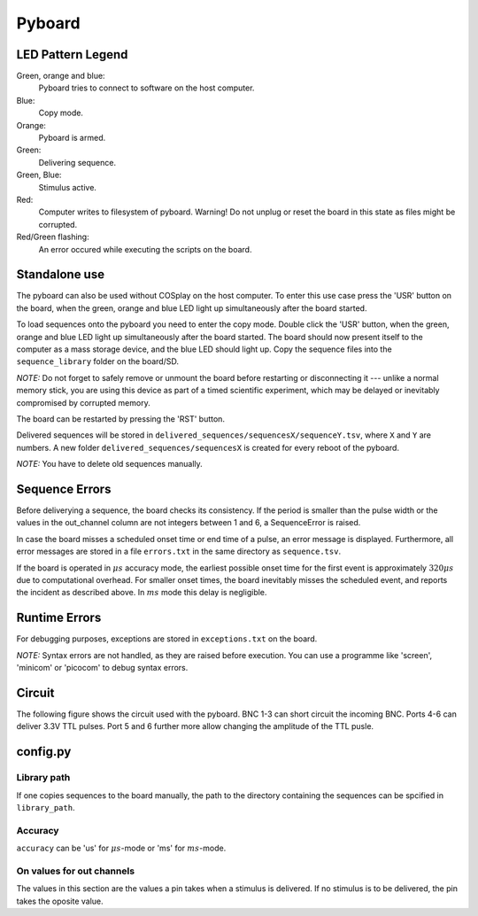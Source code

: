 .. _pyboard:

=======
Pyboard
=======

.. graphviz:: workflow.dot

LED Pattern Legend
==================

Green, orange and blue:
    Pyboard tries to connect to software on the host computer.

Blue:
    Copy mode.

Orange:
    Pyboard is armed.

Green:
    Delivering sequence.

Green, Blue:
    Stimulus active.

Red:
    Computer writes to filesystem of pyboard.
    Warning! Do not unplug or reset the board in this state as files might be corrupted.

Red/Green flashing:
    An error occured while executing the scripts on the board.

Standalone use
==============

The pyboard can also be used without COSplay on the host computer.
To enter this use case press the 'USR' button on the board, when the green,
orange and blue LED light up simultaneously after the board started.

To load sequences onto the pyboard you need to enter the copy mode.
Double click the 'USR' button, when the green, orange and blue LED light up simultaneously after the board started. The board should now present itself to the computer as a mass storage device, and the blue LED should light up. Copy the sequence files into the ``sequence_library`` folder on the board/SD.

*NOTE:* Do not forget to safely remove or unmount the board before restarting or disconnecting it --- unlike a normal memory stick, you are using this device as part of a timed scientific experiment, which may be delayed or inevitably compromised by corrupted memory.

The board can be restarted by pressing the 'RST' button.

Delivered sequences will be stored in
``delivered_sequences/sequencesX/sequenceY.tsv``, where ``X`` and ``Y``
are numbers. A new folder ``delivered_sequences/sequencesX`` is created
for every reboot of the pyboard.

*NOTE:* You have to delete old sequences manually.

Sequence Errors
===============

Before deliverying a sequence, the board checks its consistency.
If the period is smaller than the pulse width or the values in the out_channel column are not integers between 1 and 6, a SequenceError is raised.

In case the board misses a scheduled onset time or end time of a pulse,
an error message is displayed. Furthermore, all error messages are stored
in a file ``errors.txt`` in the same directory as ``sequence.tsv``.

If the board is operated in :math:`\mu s` accuracy mode, the earliest possible onset time for the first event is approximately :math:`320\mu s` due to computational overhead.
For smaller onset times, the board inevitably misses the scheduled event, and reports the incident as described above.
In :math:`ms` mode this delay is negligible.

Runtime Errors
==============

For debugging purposes, exceptions are stored in ``exceptions.txt`` on
the board.

*NOTE:* Syntax errors are not handled, as they are raised before execution.
You can use a programme like 'screen', 'minicom' or 'picocom' to debug syntax errors.

Circuit
=======

The following figure shows the circuit used with the pyboard. BNC 1-3 can short circuit the incoming BNC. Ports 4-6 can deliver 3.3V TTL pulses. Port 5 and 6 further more allow changing the amplitude of the TTL pusle.

.. image:: circuit.png

config.py
=========

Library path
------------

If one copies sequences to the board manually, the path to the directory containing the sequences can be spcified in ``library_path``.

Accuracy
--------

``accuracy`` can be 'us' for :math:`\mu s`-mode or 'ms' for :math:`ms`-mode.

On values for out channels
--------------------------

The values in this section are the values a pin takes when a stimulus is delivered.
If no stimulus is to be delivered, the pin takes the oposite value.
